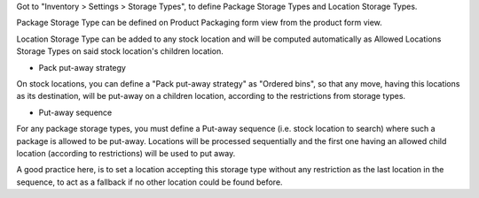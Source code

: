 Got to "Inventory > Settings > Storage Types", to define Package Storage Types
and Location Storage Types.

Package Storage Type can be defined on Product Packaging form view from the
product form view.

Location Storage Type can be added to any stock location and will be computed
automatically as Allowed Locations Storage Types on said stock location's
children location.


- Pack put-away strategy

On stock locations, you can define a "Pack put-away strategy" as "Ordered bins",
so that any move, having this locations as its destination, will be put-away
on a children location, according to the restrictions from storage types.

- Put-away sequence

For any package storage types, you must define a Put-away sequence (i.e. stock
location to search) where such a package is allowed to be put-away. Locations
will be processed sequentially and the first one having an allowed child
location (according to restrictions) will be used to put away.

A good practice here, is to set a location accepting this storage type without
any restriction as the last location in the sequence, to act as a fallback
if no other location could be found before.
